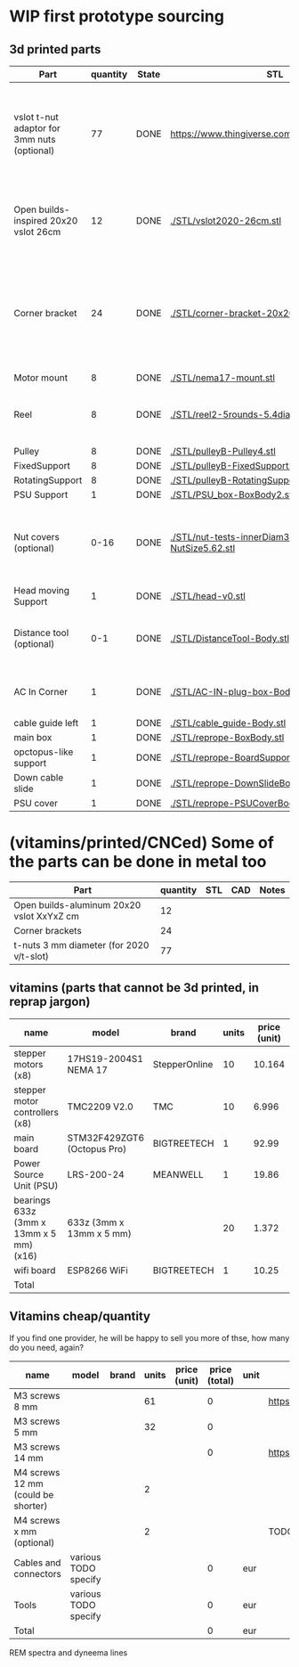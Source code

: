 #+TODO: TODO WIP CAD PRINT LANG | DONE

* WIP first prototype sourcing

** 3d printed parts

| Part                                        | quantity | State | STL                                                       | CAD                          | Notes                                                                                              |
|---------------------------------------------+----------+-------+-----------------------------------------------------------+------------------------------+----------------------------------------------------------------------------------------------------|
| vslot t-nut adaptor for 3mm nuts (optional) |       77 | DONE  | https://www.thingiverse.com/thing:3050607/files           | MISSING                      | TODO: replace with a CAD parametric one, this one is creative commons but non-commercial           |
| Open builds-inspired 20x20 vslot 26cm       |       12 | DONE  | [[./STL/vslot2020-26cm.stl]]                                  | [[./CAD/vslot2020.FCStd]]        | TODO: parametrize with freeCAD so it isn't only 2020 vslot                                         |
| Corner bracket                              |       24 | DONE  | [[./STL/corner-bracket-20x20xM3.2.stl]]                       | [[./CAD/bracket.FCStd]]          | TODO: Parametrize in the same spreadshit as the extrusion one, for it only serves to unite corners |
| Motor mount                                 |        8 | DONE  | [[./STL/nema17-mount.stl]]                                    | [[./CAD/motor_mount_try1.FCStd]] |                                                                                                    |
| Reel                                        |        8 | DONE  | [[./STL/reel2-5rounds-5.4diam4.55flat.stl]]                   | [[./CAD/reel2.FCStd]]            | LANG: what is it? a reel or a spool? and in spanish?                                               |
| Pulley                                      |        8 | DONE  | [[./STL/pulleyB-Pulley4.stl]]                                 | [[./CAD/pulleyB.FCStd]]          |                                                                                                    |
| FixedSupport                                |        8 | DONE  | [[./STL/pulleyB-FixedSupport2.stl]]                           | [[./CAD/pulleyB.FCStd]]          |                                                                                                    |
| RotatingSupport                             |        8 | DONE  | [[./STL/pulleyB-RotatingSupport5.stl]]                        | [[./CAD/pulleyB.FCStd]]          |                                                                                                    |
| PSU Support                                 |        1 | DONE  | [[./STL/PSU_box-BoxBody2.stl]]                                | [[./CAD/PSU_box.FCStd]]          |                                                                                                    |
| Nut covers (optional)                       |     0-16 | DONE  | [[./STL/nut-tests-innerDiam3.4-NutWidth2.35-NutSize5.62.stl]] | [[./CAD/nut-tests.FCStd]]        | Just aesthetical anc convenient for a couple of nuts in the pulleys                                |
| Head moving Support                         |        1 | DONE  | [[./STL/head-v0.stl]]                                         | [[./CAD/head.FCStd]]             |                                                                                                    |
| Distance tool (optional)                    |      0-1 | DONE  | [[./STL/DistanceTool-Body.stl]]                               | [[./CAD/DistanceTool.FCStd]]     | Convenience tool to easily place the motors in place.                                              |
| AC In Corner                                |        1 | DONE  | [[./STL/AC-IN-plug-box-Body.stl]]                             | [[./CAD/AC-IN-plug-box.FCStd]]   | Require 1 insert, 3 bolts (TODO spec)                                                              |
| cable guide left                            |        1 | DONE  | [[./STL/cable_guide-Body.stl]]                                | [[./CAD/cable_guide.FCStd]]      |                                                                                                    |
| main box                                    |        1 | DONE  | [[./STL/reprope-BoxBody.stl]]                                 | [[./CAD/reprope.FCStd]]          |                                                                                                    |
| opctopus-like support                       |        1 | DONE  | [[./STL/reprope-BoardSupportBody.stl]]                        | [[./CAD/reprope.FCStd]]          |                                                                                                    |
| Down cable slide                            |        1 | DONE  | [[./STL/reprope-DownSlideBody.stl]]                           | [[./CAD/reprope.FCStd]]          |                                                                                                    |
| PSU cover                                   |        1 | DONE  | [[./STL/reprope-PSUCoverBody.stl]]                           | [[./CAD/reprope.FCStd]]          |                                                                                                    |

* (vitamins/printed/CNCed) Some of the parts can be done in metal too

| Part                                      | quantity | STL | CAD | Notes |
|-------------------------------------------+----------+-----+-----+-------|
| Open builds-aluminum 20x20 vslot XxYxZ cm |       12 |     |     |       |
| Corner brackets                           |       24 |     |     |       |
| t-nuts 3 mm diameter (for 2020 v/t-slot)  |       77 |     |     |       |

** vitamins (parts that cannot be 3d printed, in reprap jargon)

| name                                    | model                       | brand         | units | price (unit) | price (total) | unit | Sourcing                                                                       |
|-----------------------------------------+-----------------------------+---------------+-------+--------------+---------------+------+--------------------------------------------------------------------------------|
| stepper motors (x8)                     | 17HS19-2004S1 NEMA 17       | StepperOnline |    10 |       10.164 |        101.64 | eur  | https://www.amazon.es/gp/product/B07CPQC1Y6/ref=ppx_yo_dt_b_asin_title_o09_s00 |
| stepper motor controllers (x8)          | TMC2209 V2.0                | TMC           |    10 |        6.996 |         69.96 | eur  | https://www.amazon.es/gp/product/B085WZYK1T/ref=ppx_yo_dt_b_asin_title_o07_s00 |
| main board                              | STM32F429ZGT6 (Octopus Pro) | BIGTREETECH   |     1 |        92.99 |         92.99 | eur  | https://www.amazon.es/gp/product/B09JC2NR1L/ref=ppx_yo_dt_b_asin_title_o07_s01 |
| Power Source Unit (PSU)                 | LRS-200-24                  | MEANWELL      |     1 |        19.86 |         19.86 | eur  | https://www.amazon.es/gp/product/B07F29RHNP/ref=ppx_yo_dt_b_asin_title_o03_s01 |
| bearings 633z (3mm x 13mm x 5 mm) (x16) | 633z (3mm x 13mm x 5 mm)    |               |    20 |        1.372 |         27.44 | eur  | https://www.makerbeam.com/makerbeam-bearings-10p-for-makerbeam.html            |
| wifi board                              | ESP8266 WiFi                | BIGTREETECH   |     1 |        10.25 |         10.25 | eur  | https://biqu.equipment/products/bigtreetech-esp8266                            |
|-----------------------------------------+-----------------------------+---------------+-------+--------------+---------------+------+--------------------------------------------------------------------------------|
| Total                                   |                             |               |       |              |        322.14 | eur  |                                                                                |
#+TBLFM: $6=$4*$5::@>$6=vsum(@2$6..@-1$6)

** Vitamins cheap/quantity

If you find one provider, he will be happy to sell you more of thse, how many do you need, again?

| name                                | model                | brand | units | price (unit) | price (total) | unit | Sourcing                                                                       |
|-------------------------------------+----------------------+-------+-------+--------------+---------------+------+--------------------------------------------------------------------------------|
| M3 screws 8 mm                      |                      |       |    61 |              |             0 |      | https://www.amazon.es/gp/product/B07FL4G1DZ/ref=ppx_yo_dt_b_asin_title_o03_s01 |
| M3 screws 5 mm                      |                      |       |    32 |              |             0 |      |                                                                                |
| M3 screws 14 mm                     |                      |       |       |              |             0 |      | https://www.amazon.es/gp/product/B01AXUS4JU/ref=ppx_yo_dt_b_asin_title_o01_s02 |
| M4 screws 12 mm  (could be shorter) |                      |       |     2 |              |               |      |                                                                                |
| M4 screws x mm  (optional)          |                      |       |     2 |              |               |      | TODO find out how short the M4 screws on the top of the PSU must be            |
| Cables and connectors               | various TODO specify |       |       |              |             0 | eur  |                                                                                |
| Tools                               | various TODO specify |       |       |              |             0 | eur  |                                                                                |
|-------------------------------------+----------------------+-------+-------+--------------+---------------+------+--------------------------------------------------------------------------------|
| Total                               |                      |       |       |              |             0 | eur  |                                                                                |
#+TBLFM: $6=$4*$5::@>$6=vsum(@2$6..@-1$6)

REM spectra and dyneema lines
